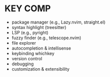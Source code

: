 * KEY COMP
- package manager (e.g., Lazy.nvim, straight.el)
- syntax highlight (treesitter)
- LSP (e.g., pyright)
- fuzzy finder (e.g., telescope.nvim)
- file explorer
- autocompletion & intellisense
- keybinding whichkey
- version control
- debugging
- customization & extensibility

